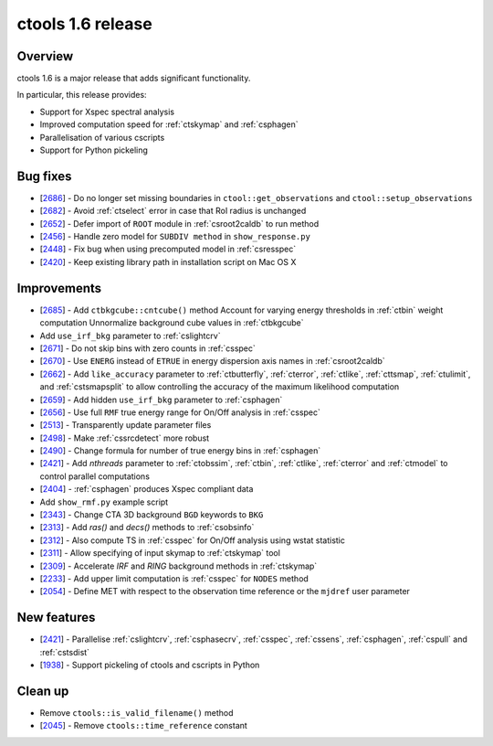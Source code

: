 .. _1.6:

ctools 1.6 release
==================

Overview
--------

ctools 1.6 is a major release that adds significant functionality.

In particular, this release provides:

* Support for Xspec spectral analysis
* Improved computation speed for :ref:`ctskymap` and :ref:`csphagen`
* Parallelisation of various cscripts
* Support for Python pickeling


Bug fixes
---------

* [`2686 <https://cta-redmine.irap.omp.eu/issues/2686>`_] -
  Do no longer set missing boundaries in ``ctool::get_observations`` and
  ``ctool::setup_observations``
* [`2682 <https://cta-redmine.irap.omp.eu/issues/2682>`_] -
  Avoid :ref:`ctselect` error in case that RoI radius is unchanged
* [`2652 <https://cta-redmine.irap.omp.eu/issues/2652>`_] -
  Defer import of ``ROOT`` module in :ref:`csroot2caldb` to run method
* [`2456 <https://cta-redmine.irap.omp.eu/issues/2456>`_] -
  Handle zero model for ``SUBDIV method`` in ``show_response.py``
* [`2448 <https://cta-redmine.irap.omp.eu/issues/2448>`_] -
  Fix bug when using precomputed model in :ref:`csresspec`
* [`2420 <https://cta-redmine.irap.omp.eu/issues/2420>`_] -
  Keep existing library path in installation script on Mac OS X


Improvements
------------

* [`2685 <https://cta-redmine.irap.omp.eu/issues/2685>`_] -
  Add ``ctbkgcube::cntcube()`` method
  Account for varying energy thresholds in :ref:`ctbin` weight computation
  Unnormalize background cube values in :ref:`ctbkgcube`
* Add ``use_irf_bkg`` parameter to :ref:`cslightcrv`
* [`2671 <https://cta-redmine.irap.omp.eu/issues/2671>`_] -
  Do not skip bins with zero counts in :ref:`csspec`
* [`2670 <https://cta-redmine.irap.omp.eu/issues/2670>`_] -
  Use ``ENERG`` instead of ``ETRUE`` in energy dispersion axis names in
  :ref:`csroot2caldb`
* [`2662 <https://cta-redmine.irap.omp.eu/issues/2662>`_] -
  Add ``like_accuracy`` parameter to :ref:`ctbutterfly`, :ref:`cterror`,
  :ref:`ctlike`, :ref:`cttsmap`, :ref:`ctulimit`, and :ref:`cstsmapsplit`
  to allow controlling the accuracy of the maximum likelihood computation
* [`2659 <https://cta-redmine.irap.omp.eu/issues/2659>`_] -
  Add hidden ``use_irf_bkg`` parameter to :ref:`csphagen`
* [`2656 <https://cta-redmine.irap.omp.eu/issues/2656>`_] -
  Use full ``RMF`` true energy range for On/Off analysis in :ref:`csspec`
* [`2513 <https://cta-redmine.irap.omp.eu/issues/2513>`_] -
  Transparently update parameter files
* [`2498 <https://cta-redmine.irap.omp.eu/issues/2498>`_] -
  Make :ref:`cssrcdetect` more robust
* [`2490 <https://cta-redmine.irap.omp.eu/issues/2490>`_] -
  Change formula for number of true energy bins in :ref:`csphagen`
* [`2421 <https://cta-redmine.irap.omp.eu/issues/2421>`_] -
  Add `nthreads` parameter to :ref:`ctobssim`, :ref:`ctbin`, :ref:`ctlike`, :ref:`cterror`
  and :ref:`ctmodel` to control parallel computations
* [`2404 <https://cta-redmine.irap.omp.eu/issues/2404>`_] -
  :ref:`csphagen` produces Xspec compliant data
* Add ``show_rmf.py`` example script
* [`2343 <https://cta-redmine.irap.omp.eu/issues/2343>`_] -
  Change CTA 3D background ``BGD`` keywords to ``BKG``
* [`2313 <https://cta-redmine.irap.omp.eu/issues/2313>`_] -
  Add `ras()` and `decs()` methods to :ref:`csobsinfo`
* [`2312 <https://cta-redmine.irap.omp.eu/issues/2312>`_] -
  Also compute TS in :ref:`csspec` for On/Off analysis using wstat statistic
* [`2311 <https://cta-redmine.irap.omp.eu/issues/2311>`_] -
  Allow specifying of input skymap to :ref:`ctskymap` tool
* [`2309 <https://cta-redmine.irap.omp.eu/issues/2309>`_] -
  Accelerate `IRF` and `RING` background methods in :ref:`ctskymap`
* [`2233 <https://cta-redmine.irap.omp.eu/issues/2233>`_] -
  Add upper limit computation is :ref:`csspec` for ``NODES`` method
* [`2054 <https://cta-redmine.irap.omp.eu/issues/2054>`_] -
  Define MET with respect to the observation time reference or the ``mjdref``
  user parameter


New features
------------

* [`2421 <https://cta-redmine.irap.omp.eu/issues/2421>`_] -
  Parallelise :ref:`cslightcrv`, :ref:`csphasecrv`, :ref:`csspec`, :ref:`cssens`,
  :ref:`csphagen`, :ref:`cspull` and :ref:`cstsdist`
* [`1938 <https://cta-redmine.irap.omp.eu/issues/1938>`_] -
  Support pickeling of ctools and cscripts in Python


Clean up
--------

* Remove ``ctools::is_valid_filename()`` method
* [`2045 <https://cta-redmine.irap.omp.eu/issues/2045>`_] -
  Remove ``ctools::time_reference`` constant
